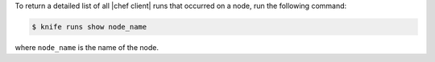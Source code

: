 .. This is an included how-to. 

To return a detailed list of all |chef client| runs that occurred on a node, run the following command:

.. code-block:: bash

   $ knife runs show node_name

where ``node_name`` is the name of the node.
